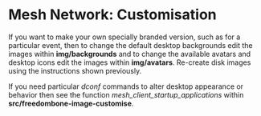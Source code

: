 #+TITLE:
#+AUTHOR: Bob Mottram
#+EMAIL: bob@freedombone.net
#+KEYWORDS: freedombone, mesh
#+DESCRIPTION: Freedombone mesh network customisation
#+OPTIONS: ^:nil toc:nil
#+HTML_HEAD: <link rel="stylesheet" type="text/css" href="freedombone.css" />

#+attr_html: :width 80% :height 10% :align center
[[file:images/logo.png]]

* Mesh Network: Customisation

If you want to make your own specially branded version, such as for a particular event, then to change the default desktop backgrounds edit the images within *img/backgrounds* and to change the available avatars and desktop icons edit the images within *img/avatars*. Re-create disk images using the instructions shown previously.

If you need particular /dconf/ commands to alter desktop appearance or behavior then see the function /mesh_client_startup_applications/ within *src/freedombone-image-customise*.


#+attr_html: :width 10% :height 2% :align center
[[https://www.gnu.org/licenses/fdl-1.3.txt][file:images/gfdl.png]]
